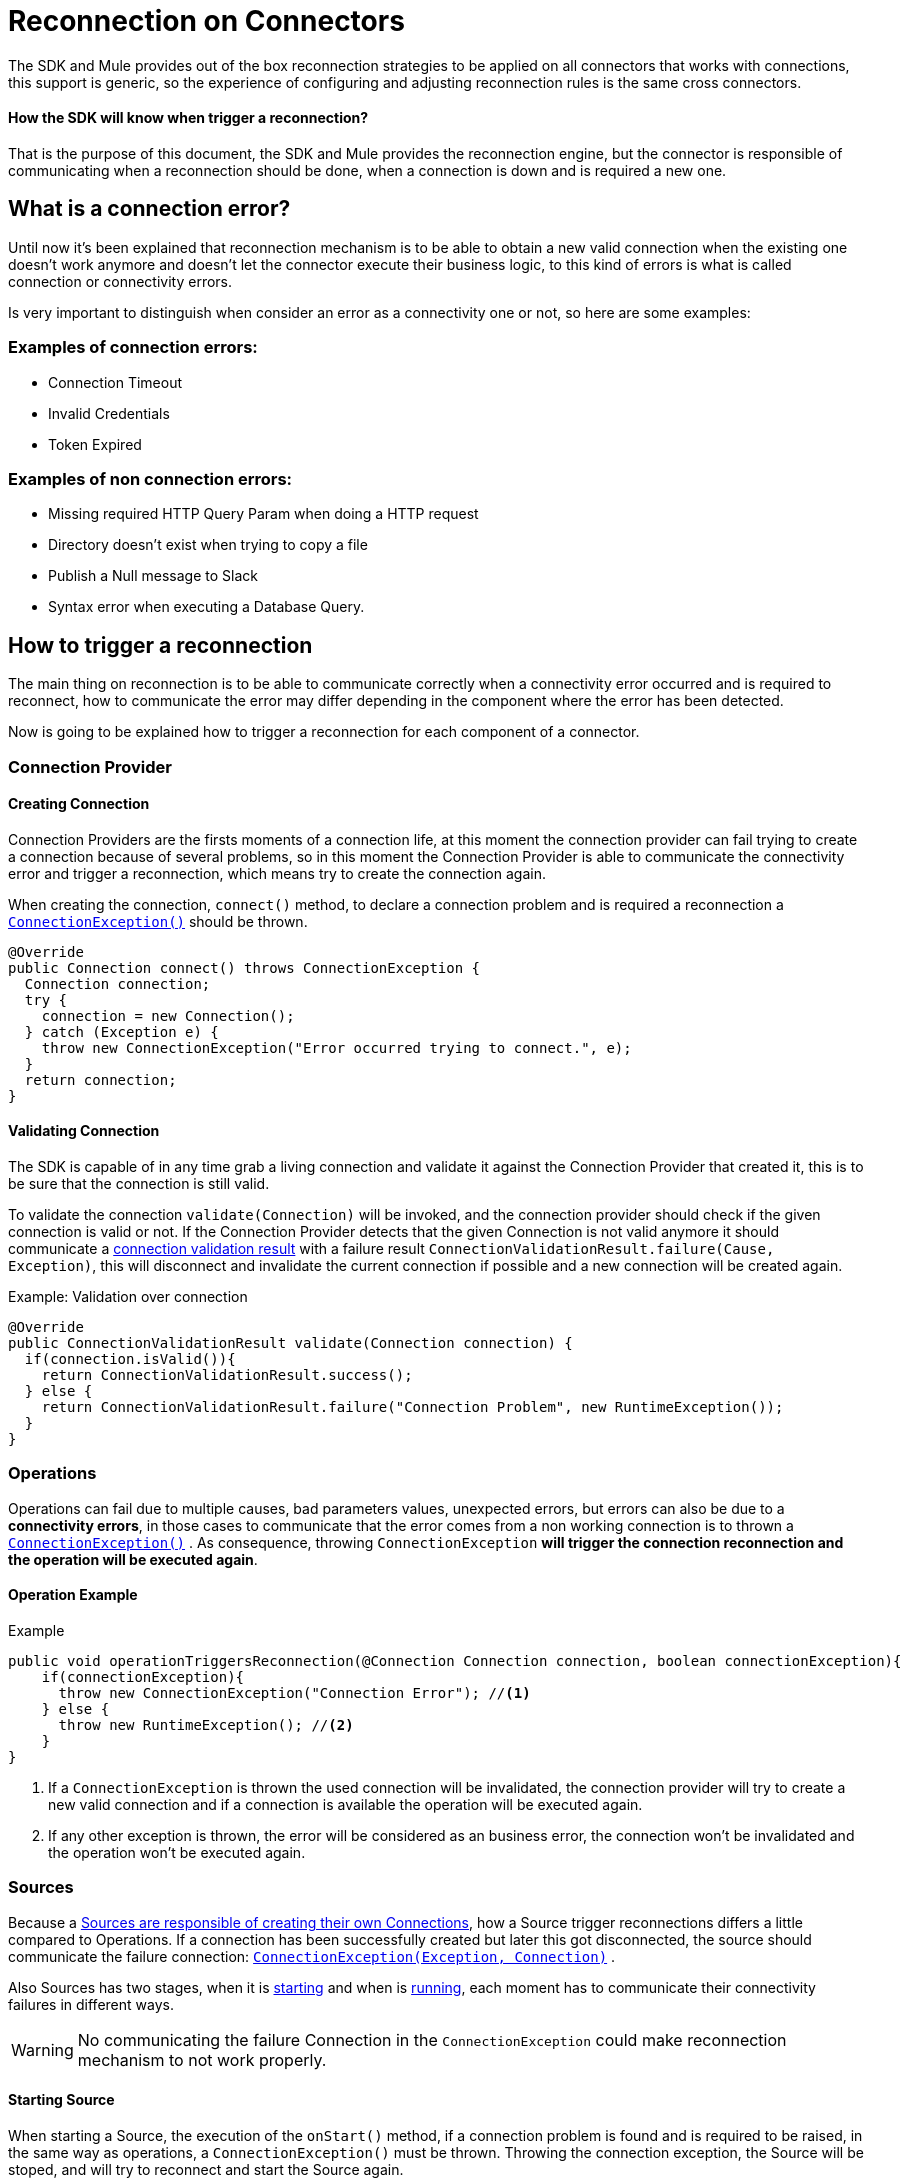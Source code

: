 = Reconnection on Connectors
:keywords: anypoint, studio, reconnection strategies, reconnection strategy, retry policies, retry

The SDK and Mule provides out of the box reconnection strategies to be applied
on all connectors that works with connections, this support is generic, so
the experience of configuring and adjusting reconnection rules is the same
cross connectors.

==== How the SDK will know when trigger a reconnection?

That is the purpose of this document, the SDK and Mule provides the reconnection
engine, but the connector is responsible of communicating when a reconnection
should be done, when a connection is down and is required a new one.

== What is a connection error?

Until now it's been explained that reconnection mechanism is to be able to obtain
a new valid connection when the existing one doesn't work anymore and doesn't
let the connector execute their business logic, to this kind of errors is what
is called connection or connectivity errors.

Is very important to distinguish when consider an error as a connectivity one
or not, so here are some examples:

=== Examples of connection errors:

* Connection Timeout
* Invalid Credentials
* Token Expired

=== Examples of non connection errors:

* Missing required HTTP Query Param when doing a HTTP request
* Directory doesn't exist when trying to copy a file
* Publish a Null message to Slack
* Syntax error when executing a Database Query.

== How to trigger a reconnection

The main thing on reconnection is to be able to communicate correctly when a
connectivity error occurred and is required to reconnect, how to communicate
the error may differ depending in the component where the error has been detected.

Now is going to be explained how to trigger a reconnection for each component of
a connector.

=== Connection Provider

==== Creating Connection

Connection Providers are the firsts moments of a connection life, at this moment
the connection provider can fail trying to create a connection because of several
problems, so in this moment the Connection Provider is able to communicate the
connectivity error and trigger a reconnection, which means try to create the
connection again.

When creating the connection, `connect()` method, to declare a connection problem
and is required a reconnection a <<connection-exception,`ConnectionException()`>>
should be thrown.

[source, java, linenums]
----
@Override
public Connection connect() throws ConnectionException {
  Connection connection;
  try {
    connection = new Connection();
  } catch (Exception e) {
    throw new ConnectionException("Error occurred trying to connect.", e);
  }
  return connection;
}
----

==== Validating Connection

The SDK is capable of in any time grab a living connection and validate it
against the Connection Provider that created it, this is to be sure that the
connection is still valid.

To validate the connection `validate(Connection)` will be invoked, and the
connection provider should check if the given connection is valid or not.
If the Connection Provider detects that the given Connection is not valid anymore
it should communicate a <<connections#connection-validation-result, connection validation result>>
with a failure result `ConnectionValidationResult.failure(Cause, Exception)`, this
will disconnect and invalidate the current connection if possible and a new
connection will be created again.

.Example: Validation over connection
[source, java, linenums]
----
@Override
public ConnectionValidationResult validate(Connection connection) {
  if(connection.isValid()){
    return ConnectionValidationResult.success();
  } else {
    return ConnectionValidationResult.failure("Connection Problem", new RuntimeException());
  }
}
----

=== Operations

Operations can fail due to multiple causes, bad parameters values, unexpected errors,
but errors can also be due to a *connectivity errors*, in those cases to communicate
that the error comes from a non working connection is to thrown a <<connection-exception,`ConnectionException()`>> .
As consequence, throwing `ConnectionException` *will trigger the connection reconnection and
the operation will be executed again*.

==== Operation Example
.Example
[source, java, linenums]
----
public void operationTriggersReconnection(@Connection Connection connection, boolean connectionException){
    if(connectionException){
      throw new ConnectionException("Connection Error"); //<1>
    } else {
      throw new RuntimeException(); //<2>
    }
}
----
<1> If a `ConnectionException` is thrown the used connection will be invalidated,
the connection provider will try to create a new valid connection and if a
connection is available the operation will be executed again.
<2> If any other exception is thrown, the error will be considered as an business
error, the connection won't be invalidated and the operation won't be executed again.

=== Sources

Because a <<sources-config-connection#obtaining-a-connection, Sources are responsible of creating their own Connections>>, how a Source
trigger reconnections differs a little compared to Operations.
If a connection has been successfully created but later this got disconnected,
the source should communicate the failure connection: <<connection-exception,`ConnectionException(Exception, Connection)`>> .

Also Sources has two stages, when it is <<starting-source, starting>> and
when is <<running-source, running>>, each moment has to communicate their
connectivity failures in different ways.

WARNING: No communicating the failure Connection in the `ConnectionException`
could make reconnection mechanism to not work properly.

[[starting-source]]
==== Starting Source

When starting a Source, the execution of the `onStart()` method, if a connection
problem is found and is required to be raised, in the same way as operations, a
`ConnectionException()` must be thrown.
Throwing the connection exception, the Source will be stoped, and will try to
reconnect and start the Source again.

.Example
[source, java, linenums]
----
@Override
public void onStart(SourceCallback<String, Void> sourceCallback) throws MuleException {
Connection connection = connectionProvider.connect();
  try {
    connection.startStreaming();
  } catch(Exception e){
    throw new ConnectionException(e, connection); //<1>
  }
}
----

[[running-source]]
==== Running Source

When the Source started correctly, which means, the `onStart()` method finished
correctly and the remaining logic is running on other threads.

When running on other thread the SDK is unable to detect any kind of error being
raised with a `throw` statement, the errors must be communicated through the
`SourceCallback`, using the `onConnectionException()`.

.Example
[source, java, linenums]
----
@Connection
ConnectionProvider<Connection> connectionProvider;

@Inject
SchedulerService schedulerService;

private Scheduler scheduler;

@Override
public void onStart(SourceCallback<Connection, Void> sourceCallback) throws MuleException {
  Connection connection = connectionProvider.connect();
    scheduler = schedulerService.ioScheduler(); //<1>
    scheduler.execute(() -> {
      while (true) {
        try {
          connection.receiveMessage();
        } catch (Exception e){
          sourceCallback.onConnectionException(new ConnectionException(e, connection)); //<2>
        }
      }
    });
}
----
<1> Creating a scheduler to run the Source logic in a new Thread.
<2> Communicating to the `SourceCallback` the `ConnectionException` containing
the failure connection that should be replaced.

==== See Also

* link:sources-config-connection[Sources Configuration and Connections]
* link:sources-lifecycle[Sources Lifecycle]

[[connection-exception]]
== Connection Exception

A `ConnectionException` can be built with the following properties:

* *Message* : String which describes the current error.
* *Cause* : If present, Throwable which indicates the cause the current error.
* link:errors[*ErrorType*] : If present, ErrorType describing the current error.
* *Connection* : If present, Object representing the failure connection, this will
be used to disconnect and destroy it.

==== See Also

* link:errors[Errors on Modules]
